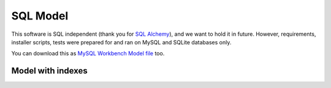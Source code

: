 .. StoreKeeper documentation

SQL Model
=========

.. index:: sql

This software is SQL independent (thank you for `SQL Alchemy`_), and we want to hold it in future. However,
requirements, installer scripts, tests were prepared for and ran on MySQL and SQLite databases only.

.. image:: ../_static/server/model/sql_model.*
   :width: 636px
   :height: 590px
   :alt: SQL Model

You can download this as `MySQL Workbench Model file`_ too.

.. _MySQL Workbench Model file: ../_static/server/model/sql_model.mwb
.. _SQL Alchemy: http://www.sqlalchemy.org/


Model with indexes
------------------

.. image:: ../_static/server/model/sql_model_with_indexes.*
   :width: 636px
   :height: 699px
   :alt: SQL Model with indexes
